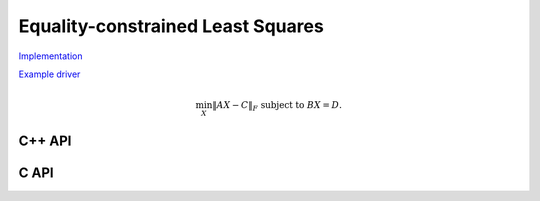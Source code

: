 Equality-constrained Least Squares
==================================

`Implementation <https://github.com/elemental/Elemental/blob/master/src/lapack-like/solve/LSE.cpp>`__

`Example driver <https://github.com/elemental/Elemental/blob/master/examples/lapack-like/LSE.cpp>`__

.. math::

   \min_X \| A X - C \|_F \;\;\; \text{subject to } B X = D.

C++ API
^^^^^^^

.. cpp:function:: void LSE( Matrix<F>& A, Matrix<F>& B, Matrix<F>& C, Matrix<F>& D, Matrix<F>& X, bool computeResidual=false )
.. cpp:function:: void LSE( AbstractDistMatrix<F>& A, AbstractDistMatrix<F>& B, AbstractDistMatrix<F>& C, AbstractDistMatrix<F>& D, AbstractDistMatrix<F>& X, bool computeResidual=false )

C API
^^^^^

.. c:function:: ElError ElLSE_s( ElMatrix_s A, ElMatrix_s B, ElMatrix_s C, ElMatrix_s D, ElMatrix_s X )
.. c:function:: ElError ElLSE_d( ElMatrix_d A, ElMatrix_d B, ElMatrix_d C, ElMatrix_d D, ElMatrix_d X )
.. c:function:: ElError ElLSE_c( ElMatrix_c A, ElMatrix_c B, ElMatrix_c C, ElMatrix_c D, ElMatrix_c X )
.. c:function:: ElError ElLSE_z( ElMatrix_z A, ElMatrix_z B, ElMatrix_z C, ElMatrix_z D, ElMatrix_z X )
.. c:function:: ElError ElLSEDist_s( ElDistMatrix_s A, ElDistMatrix_s B, ElDistMatrix_s C, ElDistMatrix_s D, ElDistMatrix_s X )
.. c:function:: ElError ElLSEDist_d( ElDistMatrix_d A, ElDistMatrix_d B, ElDistMatrix_d C, ElDistMatrix_d D, ElDistMatrix_d X )
.. c:function:: ElError ElLSEDist_c( ElDistMatrix_c A, ElDistMatrix_c B, ElDistMatrix_c C, ElDistMatrix_c D, ElDistMatrix_c X )
.. c:function:: ElError ElLSEDist_z( ElDistMatrix_z A, ElDistMatrix_z B, ElDistMatrix_z C, ElDistMatrix_z D, ElDistMatrix_z X )
